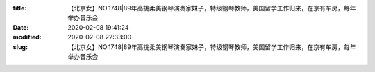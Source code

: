 
:title: 【北京女】NO.1748|89年高挑柔美钢琴演奏家妹子，特级钢琴教师，美国留学工作归来，在京有车房，每年举办音乐会
:date: 2020-02-08 19:41:24
:modified: 2020-02-08 22:33:00
:slug: 【北京女】NO.1748|89年高挑柔美钢琴演奏家妹子，特级钢琴教师，美国留学工作归来，在京有车房，每年举办音乐会


.. raw:: html
    :file: html/【北京女】NO.1748|89年高挑柔美钢琴演奏家妹子，特级钢琴教师，美国留学工作归来，在京有车房，每年举办音乐会.html
